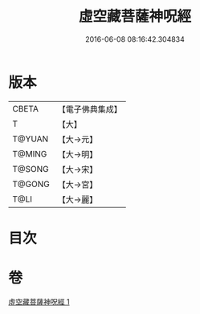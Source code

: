 #+TITLE: 虛空藏菩薩神呪經 
#+DATE: 2016-06-08 08:16:42.304834

* 版本
 |     CBETA|【電子佛典集成】|
 |         T|【大】     |
 |    T@YUAN|【大→元】   |
 |    T@MING|【大→明】   |
 |    T@SONG|【大→宋】   |
 |    T@GONG|【大→宮】   |
 |      T@LI|【大→麗】   |

* 目次

* 卷
[[file:KR6h0011_001.txt][虛空藏菩薩神呪經 1]]

